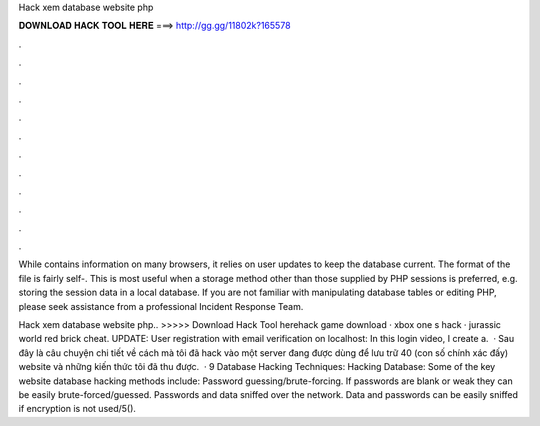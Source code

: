 Hack xem database website php



𝐃𝐎𝐖𝐍𝐋𝐎𝐀𝐃 𝐇𝐀𝐂𝐊 𝐓𝐎𝐎𝐋 𝐇𝐄𝐑𝐄 ===> http://gg.gg/11802k?165578



.



.



.



.



.



.



.



.



.



.



.



.

While  contains information on many browsers, it relies on user updates to keep the database current. The format of the file is fairly self-. This is most useful when a storage method other than those supplied by PHP sessions is preferred, e.g. storing the session data in a local database. If you are not familiar with manipulating database tables or editing PHP, please seek assistance from a professional Incident Response Team.

Hack xem database website php.. >>>>> Download Hack Tool herehack game download · xbox one s hack · jurassic world red brick cheat. UPDATE: User registration with email verification on localhost: In this login video, I create a.  · Sau đây là câu chuyện chi tiết về cách mà tôi đã hack vào một server đang được dùng để lưu trữ 40 (con số chính xác đấy) website và những kiến thức tôi đã thu được.  · 9 Database Hacking Techniques: Hacking Database: Some of the key website database hacking methods include: Password guessing/brute-forcing. If passwords are blank or weak they can be easily brute-forced/guessed. Passwords and data sniffed over the network. Data and passwords can be easily sniffed if encryption is not used/5().
